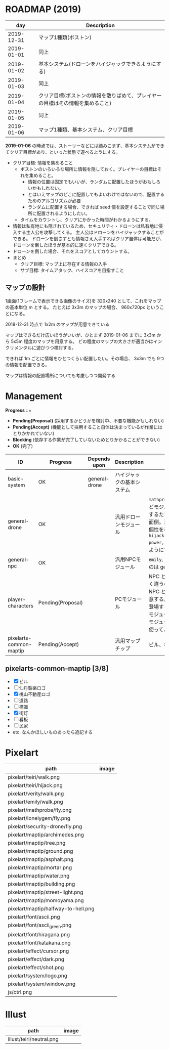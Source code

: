 * ROADMAP (2019)

|        day | Description                                                                    |
|------------+--------------------------------------------------------------------------------|
| 2019-12-31 | マップ1種類(ボストン)                                                          |
| 2019-01-01 | 同上                                                                           |
| 2019-01-02 | 基本システム(ドローンをハイジャックできるようにする)                           |
| 2019-01-03 | 同上                                                                           |
| 2019-01-04 | クリア目標(ボストンの情報を散りばめて、プレイヤーの目標はその情報を集めること) |
| 2019-01-05 | 同上                                                                           |
| 2019-01-06 | マップ1種類、基本システム、クリア目標                                          |

*2019-01-06* の時点では、ストーリーなどには踏みこまず、基本システムができてクリア目標があり、といった状態で遊べるようにする。

- クリア目標: 情報を集めること
  - ボストンのいろいろな場所に情報を隠しておく。プレイヤーの目標はそれを集めること。
    - 情報の位置は固定でもいいが、ランダムに配置したほうがおもしろいかもしれない。
    - とはいえマップのどこに配置してもよいわけではないので、配置するためのアルゴリズムが必要
    - ランダムに配置する場合、できれば seed 値を設定することで同じ場所に配置されるようにしたい。
  - タイムをカウントし、クリアにかかった時間がわかるようにする。
- 情報は私有地にも隠されているため、セキュリティ・ドローンは私有地に侵入する主人公を攻撃してくる。
  主人公はドローンをハイジャックすることができる。
  ドローンを倒さずとも情報さえ入手すればクリア自体は可能だが、ドローンを倒したほうが基本的に速くクリアできる。
- ドローンを倒した場合、それをスコアとしてカウントする。
- まとめ
  - クリア目標: マップ上に存在する情報の入手
  - サブ目標: タイムアタック、ハイスコアを目指すこと

** マップの設計

1画面(1フレームで表示できる画像のサイズ)を 320x240 として、これをマップの基本単位 m とする。
たとえば 3x3m のマップの場合、 960x720px ということになる。

2018-12-31 時点で 1x2m のマップが用意できている

マップはできるだけ広いほうがいいが、ひとまず 2019-01-06 までに 3x3m から 5x5m 程度のマップを用意する。
どの程度のマップの大きさが適当かはインクリメンタルに遊びつつ検討する。

できれば 1m ごとに情報をひとつくらい配置したい。その場合、 3x3m でも 9つの情報を配置できる。

マップは情報の配置場所についても考慮しつつ開発する

* Management

*Progress* ::=

- *Pending(Proposal)* (採用するかどうかを検討中、不要な機能かもしれない)
- *Pending(Accept)* (機能として採用すること自体は決まっているが作業にはとりかかれていない)
- *Blocking* (依存する作業が完了していないためとりかかることができない)
- *OK* (完了)

| ID                      | Progress          | Depends upon  | Description                | Notes                                                                                                                                                                                                                                                                                  |
|-------------------------+-------------------+---------------+----------------------------+----------------------------------------------------------------------------------------------------------------------------------------------------------------------------------------------------------------------------------------------------------------------------------------|
| basic-system            | OK                | general-drone | ハイジャックの基本システム |                                                                                                                                                                                                                                                                                        |
| general-drone           | OK                |               | 汎用ドローンモジュール     | ~mathprobe~, ~lonelygem~, ~security_drone~ などモジュールを細かく分けていたら追加するたびにプログラムを書くことになり面倒。汎用モジュールを作成しパラメタで個性を表現する。 ~hijack::object::drone::new(toughness, power, assets, ..)~ のように呼びだせるようにする。                  |
| general-npc             | OK                |               | 汎用NPCモジュール          | ~emily~, ~verity~ などモジュールを用意するのは general-drone と同様面倒。                                                                                                                                                                                                              |
| player-characters       | Pending(Proposal) |               | PCモジュール               | NPC と PC では必要なルーチンがまったく違うので(セリフがあるかどうかなど)、 NPC と PC はべつのモジュールとして用意する。たとえば、テーリが NPC として登場する場合、 ~hijack::object::teiri~ モジュールではなく ~hijack::object::npc~ モジュールを使う。ドット絵は同じものを使ってよい。 |
| pixelarts-common-maptip | Pending(Accept)   |               | 汎用マップチップ           | ビル、標識、道路、看板など。                                                                                                                                                                                                                                                           |

** pixelarts-common-maptip [3/8]

- [X] ビル
- [ ] 仙丹製薬ロゴ
- [X] 桃山不動産ロゴ
- [ ] 道路
- [ ] 標識
- [X] 街灯
- [ ] 看板
- [ ] 民家
- etc. なんかほしいものあったら追記する

* Pixelart

| path                                | image                                 |
|-------------------------------------+---------------------------------------|
| pixelart/teiri/walk.png             | [[./pixelart/teiri/walk.png]]             |
| pixelart/teiri/hijack.png           | [[./pixelart/teiri/hijack.png]]           |
| pixelart/verity/walk.png            | [[./pixelart/verity/walk.png]]            |
| pixelart/emily/walk.png             | [[./pixelart/emily/walk.png]]             |
| pixelart/mathprobe/fly.png          | [[./pixelart/mathprobe/fly.png]]          |
| pixelart/lonelygem/fly.png          | [[./pixelart/lonelygem/fly.png]]          |
| pixelart/security-drone/fly.png     | [[./pixelart/security-drone/fly.png]]     |
| pixelart/maptip/archimedes.png      | [[./pixelart/maptip/archimedes.png]]      |
| pixelart/maptip/tree.png            | [[./pixelart/maptip/tree.png]]            |
| pixelart/maptip/ground.png          | [[./pixelart/maptip/ground.png]]          |
| pixelart/maptip/asphalt.png         | [[./pixelart/maptip/asphalt.png]]         |
| pixelart/maptip/mortar.png          | [[./pixelart/maptip/mortar.png]]          |
| pixelart/maptip/water.png           | [[./pixelart/maptip/water.png]]           |
| pixelart/maptip/building.png        | [[./pixelart/maptip/building.png]]        |
| pixelart/maptip/street-light.png    | [[./pixelart/maptip/street-light.png]]    |
| pixelart/maptip/momoyama.png        | [[./pixelart/maptip/momoyama.png]]        |
| pixelart/maptip/halfway-to-hell.png | [[./pixelart/maptip/halfway-to-hell.png]] |
| pixelart/font/ascii.png             | [[./pixelart/font/ascii.png]]             |
| pixelart/font/ascii_green.png       | [[./pixelart/font/ascii_green.png]]       |
| pixelart/font/hiragana.png          | [[./pixelart/font/hiragana.png]]          |
| pixelart/font/katakana.png          | [[./pixelart/font/katakana.png]]          |
| pixelart/effect/cursor.png          | [[./pixelart/effect/cursor.png]]          |
| pixelart/effect/dark.png            | [[./pixelart/effect/dark.png]]            |
| pixelart/effect/shot.png            | [[./pixelart/effect/shot.png]]            |
| pixelart/system/logo.png            | [[./pixelart/system/logo.png]]            |
| pixelart/system/window.png          | [[./pixelart/system/window.png]]          |
| js/ctrl.png                         | [[./js/ctrl.png]]                         |

* Illust

| path                     | image                      |
|--------------------------+----------------------------|
| illust/teiri/neutral.png | [[./illust/teiri/neutral.png]] |
